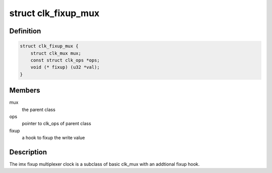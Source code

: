 .. -*- coding: utf-8; mode: rst -*-
.. src-file: drivers/clk/imx/clk-fixup-mux.c

.. _`clk_fixup_mux`:

struct clk_fixup_mux
====================

.. c:type:: struct clk_fixup_mux

    imx integer fixup multiplexer clock

.. _`clk_fixup_mux.definition`:

Definition
----------

.. code-block:: c

    struct clk_fixup_mux {
        struct clk_mux mux;
        const struct clk_ops *ops;
        void (* fixup) (u32 *val);
    }

.. _`clk_fixup_mux.members`:

Members
-------

mux
    the parent class

ops
    pointer to clk_ops of parent class

fixup
    a hook to fixup the write value

.. _`clk_fixup_mux.description`:

Description
-----------

The imx fixup multiplexer clock is a subclass of basic clk_mux
with an addtional fixup hook.

.. This file was automatic generated / don't edit.

